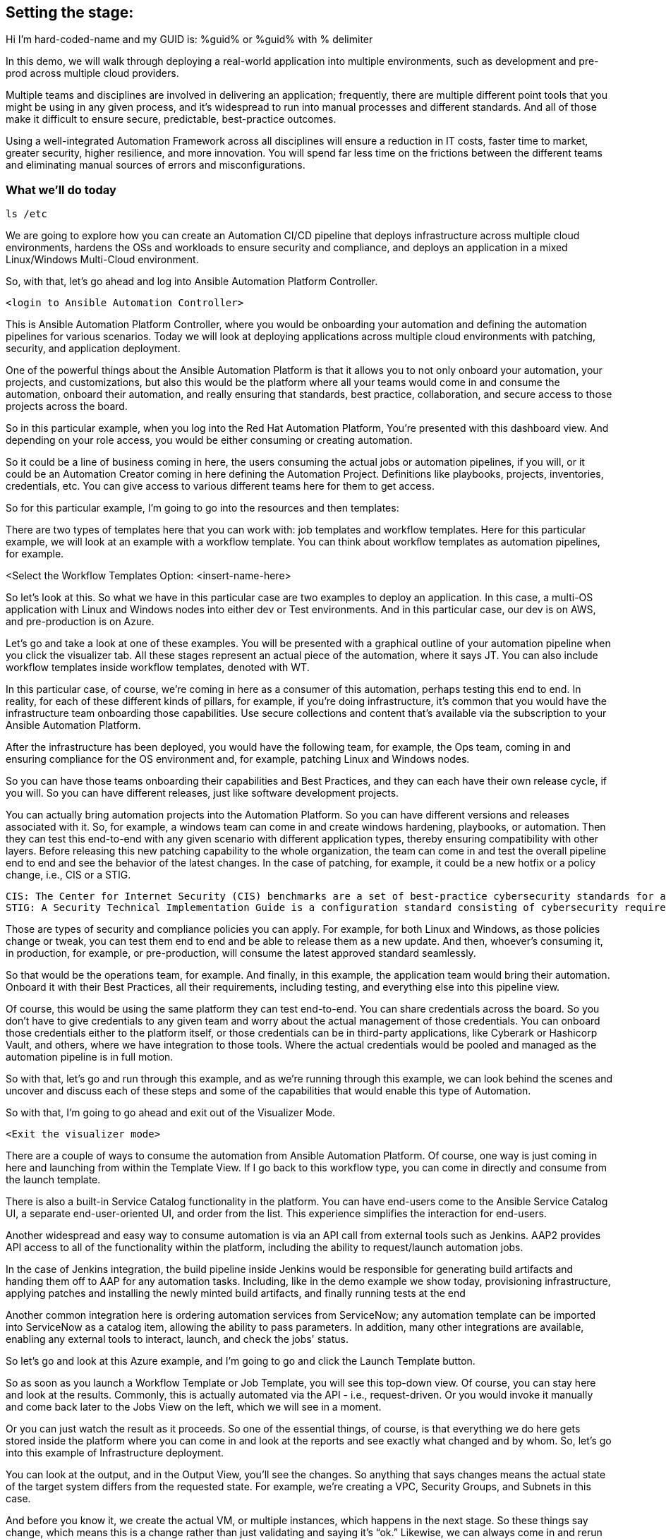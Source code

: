 ﻿:guid: %guid%
:name: hard-coded-name

== Setting the stage:

Hi I'm {name} and my GUID is: {guid} or %guid% with % delimiter

In this demo, we will walk through deploying a real-world application into multiple environments, such as development and pre-prod across multiple cloud providers.

Multiple teams and disciplines are involved in delivering an application; frequently, there are multiple different point tools that you might be using in any given process, and it's widespread to run into manual processes and different standards. And all of those make it difficult to ensure secure, predictable, best-practice outcomes.

Using a well-integrated Automation Framework across all disciplines will ensure a reduction in IT costs, faster time to market, greater security, higher resilience, and more innovation. You will spend far less time on the frictions between the different teams and eliminating manual sources of errors and misconfigurations.

=== What we’ll do today

[source,bash,role=execute]
----
ls /etc
----


We are going to explore how you can create an Automation CI/CD pipeline that deploys infrastructure across multiple cloud environments, hardens the OSs and workloads to ensure security and compliance, and deploys an application in a mixed Linux/Windows Multi-Cloud environment.

//// 
Option to show a slide, high level diagram here?
////

So, with that, let's go ahead and log into Ansible Automation Platform Controller.

----
<login to Ansible Automation Controller>
----

//// 
Insert URL here with var substitution etc?
////

This is Ansible Automation Platform Controller, where you would be onboarding your automation and defining the automation pipelines for various scenarios. Today we will look at deploying applications across multiple cloud environments with patching, security, and application deployment.

One of the powerful things about the Ansible Automation Platform is that it allows you to not only onboard your automation, your projects, and customizations, but also this would be the platform where all your teams would come in and consume the automation, onboard their automation, and really ensuring that standards, best practice, collaboration, and secure access to those projects across the board.

So in this particular example, when you log into the Red Hat Automation Platform, You're presented with this dashboard view. And depending on your role access, you would be either consuming or creating automation. 

So it could be a line of business coming in here, the users consuming the actual jobs or automation pipelines, if you will, or it could be an Automation Creator coming in here defining the Automation Project.  Definitions like playbooks, projects, inventories, credentials, etc. You can give access to various different teams here for them to get access.

So for this particular example, I'm going to go into the resources and then templates: 

////
TODO: Insert image
<Select the Templates Option>
////

There are two types of templates here that you can work with: job templates and workflow templates. Here for this particular example, we will look at an example with a workflow template. You can think about workflow templates as automation pipelines, for example.

////
////

<Select the Workflow Templates Option: <insert-name-here>

So let's look at this. So what we have in this particular case are two examples to deploy an application. In this case, a multi-OS application with Linux and Windows nodes into either dev or Test environments. And in this particular case, our dev is on AWS, and pre-production is on Azure.

// <Illustrate the Workflow Templates navigation>

Let's go and take a look at one of these examples. You will be presented with a graphical outline of your automation pipeline when you click the visualizer tab. All these stages represent an actual piece of the automation, where it says JT. You can also include workflow templates inside workflow templates, denoted with WT.

In this particular case, of course, we're coming in here as a consumer of this automation, perhaps testing this end to end. In reality, for each of these different kinds of pillars, for example, if you're doing infrastructure, it's common that you would have the infrastructure team onboarding those capabilities. Use secure collections and content that's available via the subscription to your Ansible Automation Platform.

After the infrastructure has been deployed, you would have the following team, for example, the Ops team, coming in and ensuring compliance for the OS environment and, for example, patching Linux and Windows nodes.

So you can have those teams onboarding their capabilities and Best Practices, and they can each have their own release cycle, if you will. So you can have different releases, just like software development projects. 

You can actually bring automation projects into the Automation Platform. So you can have different versions and releases associated with it. So, for example, a windows team can come in and create windows hardening, playbooks, or automation. Then they can test this end-to-end with any given scenario with different application types, thereby ensuring compatibility with other layers. Before releasing this new patching capability to the whole organization, the team can come in and test the overall pipeline end to end and see the behavior of the latest changes. In the case of patching, for example, it could be a new hotfix or a policy change, i.e., CIS or a STIG.

[source,asciidoc,line-comment=]
----
CIS: The Center for Internet Security (CIS) benchmarks are a set of best-practice cybersecurity standards for a range of IT systems and products
STIG: A Security Technical Implementation Guide is a configuration standard consisting of cybersecurity requirements for a specific product.
----
////
TODO: Add links to the above callout
////

Those are types of security and compliance policies you can apply. For example, for both Linux and Windows, as those policies change or tweak, you can test them end to end and be able to release them as a new update. And then, whoever's consuming it, in production, for example, or pre-production, will consume the latest approved standard seamlessly. 

So that would be the operations team, for example. And finally, in this example, the application team would bring their automation. Onboard it with their Best Practices, all their requirements, including testing, and everything else into this pipeline view.

Of course, this would be using the same platform they can test end-to-end. You can share credentials across the board. So you don't have to give credentials to any given team and worry about the actual management of those credentials. You can onboard those credentials either to the platform itself, or those credentials can be in third-party applications, like Cyberark or Hashicorp Vault, and others, where we have integration to those tools. Where the actual credentials would be pooled and managed as the automation pipeline is in full motion. 

So with that, let's go and run through this example, and as we're running through this example, we can look behind the scenes and uncover and discuss each of these steps and some of the capabilities that would enable this type of Automation.

So with that, I'm going to go ahead and exit out of the Visualizer Mode. 

----
<Exit the visualizer mode>
----

There are a couple of ways to consume the automation from Ansible Automation Platform.  Of course, one way is just coming in here and launching from within the Template View. If I go back to this workflow type, you can come in directly and consume from the launch template. 

There is also a built-in Service Catalog functionality in the platform. You can have end-users come to the  Ansible Service Catalog UI, a separate end-user-oriented UI, and order from the list. This experience simplifies the interaction for end-users. 

Another widespread and easy way to consume automation is via an API call from external tools such as Jenkins. AAP2 provides API access to all of the functionality within the platform,  including the ability to request/launch automation jobs.

In the case of Jenkins integration, the build pipeline inside Jenkins would be responsible for generating build artifacts and handing them off to AAP for any automation tasks. Including, like in the demo example we show today, provisioning infrastructure, applying patches and installing the newly minted build artifacts, and finally running tests at the end

Another common integration here is ordering automation services from ServiceNow; any automation template can be imported into ServiceNow as a catalog item, allowing the ability to pass parameters. In addition, many other integrations are available, enabling any external tools to interact, launch, and check the jobs' status.

So let's go and look at this Azure example, and I'm going to go and click the Launch Template button. 

// <Insert instructions, graphic, or video reference to make this clear>

So as soon as you launch a Workflow Template or Job Template, you will see this top-down view. Of course, you can stay here and look at the results. Commonly, this is actually automated via the API - i.e., request-driven. Or you would invoke it manually and come back later to the Jobs View on the left, which we will see in a moment. 

Or you can just watch the result as it proceeds. So one of the essential things, of course, is that everything we do here gets stored inside the platform where you can come in and look at the reports and see exactly what changed and by whom. So, let's go into this example of Infrastructure deployment.

// <Insert instructions, graphic, or video reference to make this clear>

You can look at the output, and in the Output View, you'll see the changes. So anything that says changes means the actual state of the target system differs from the requested state. For example, we're creating a VPC, Security Groups, and Subnets in this case.

And before you know it, we create the actual VM, or multiple instances, which happens in the next stage. So these things say change, which means this is a change rather than just validating and saying it's “ok.” Likewise, we can always come in and rerun these jobs, and nothing would change in that regard because that VPC now already exists.

So that brings us to the point of what is really in Automation. You focus on the end state, what you want the end state to be, rather than the actual state of the target systems. The actual steps, like installing something, uninstalling something, if this else this, and so on, that's one of the key aspects of this framework, or Ansible is that you really focus on the end state and then the steps that would take you to that end state.

All right, so going back to the *Jobs View*, You will see that you can see all the other jobs, not only what is running as we speak. What is deploying - the RHEL VM in this case. And it will also deploy a Windows VM. But you can also see historically anything that happened in the past with all the details.

So let's go and click on the Job Deploying the RHEL VM. In this case, you can see all the steps associated with it, and you are not only able to see the actual steps, but you can drill into it with the Details View and see who ran this, what time it started, and what time it finished, etc.
 
Then also, importantly, you can see the project details, which repository it’s stored in, and what version. This is very powerful. Just like any software development project, any Automation Project becomes like a software development project where you would define your automation inside a Git Repository. You would plug in your Git repository via a Project into the Ansible Automation Platform Controller and start consuming.

You can then iterate over the automation code itself, and be able to create multiple branches, and be able to approve something on the source control depository. Which would then automatically invoke, like the example we see today, test that new code before committing into, for example, the main branch. So you can have full closed-loop automation using this approach. This is commonly referred to as GitOps, and it would be the next logical step to unlock significant value after automating individual domains using a unified platform approach.

All right, so with that, let's go ahead and have a final look at this overall picture here. So if I go back into the Jobs View, I can click on that workflow job, which will give me this overall perspective of where I stand.

[source,asciidoc,line-comment=]
----
<Of course, you may be at a different stage in the execution at this point, so SAs, etc., should ensure they are familiar with the job templates and should run through this a few times before demoing on a clean, fresh demo environment>
----

=== Patching

Right now, it's going through the patching process, and soon. After the patching process completes, it will go into the actual deployment of the application. So in terms of the Patching Process, you can think about a couple of aspects of the patching here. There's the OS patching that you could be incorporating into this kind of view. Of course, you can also have the OS patches apply directly to the OS images. So, in this case, your AWS AMIs, Azure images, or for vSphere.  We can look at the Azure example to see that too.

So in that example, you can have another pipeline where you would create the OS images on a specific schedule. You can create those AMI and OS images with the latest patches and hardening pre-applied into those OS images on a certain cadence.

In an ideal world, you would apply your standard patching and compliance practices to the actual AMI image and then automate that using the platform and all the secure content available for automation. For example, in the case of AWS, we provide Certified Content Collections via your subscription.

////
Seems a good opportunity here ^^^ to perhaps call out Certified Content with an example.
(We can also provide a Hub with pre-populated collections. Not necessarily to be shown but there as a reference if the customer wants to explore that topic?)
////

You have the collections available to automate AWS infrastructure. Likewise, with Azure, we have Microsoft Certified Content as a partner supported Azure collections, These allow you to manage not only the actual instances but also the ability to create and manage images and ability to work with the network, of course, and  with all the Azure services across the board.

Of course, so when we talk about infrastructure, we mean across everything that you can do within the Hyperscaler there. You could incorporate these into another automation pipeline to incorporate those OS patches. But, of course, it would also make sense to have another step in the process.

To ensure that if anything, for example, zero-day patching or something available that you need to enforce before going into production or pre-production, for example, or your testing and test environments, you can catch those and incorporate those into your automation pipeline like here and include them.

We can click any of the jobs to inspect the actual steps, of course, e.g., the Windows Patch, for example. We are scanning the actual updates that are pending and applying them.

Let’s go back to the top-level Workflow View. In this view, we're not showing the actual rollback. Still, you can add a rollback step here, meaning that if the Windows Patching step isn’t successful, we can roll this back automatically and go back to where we were, which in this case is just plain Windows Installation because this is an end to end pipeline. It doesn't make sense here to incorporate a rollback because we are dealing with Greenfield deployment here. The rollback could simply be removing the failed VM and sending an alert or notification to the Administrator.

But if this was a Brown Field installation, you could at a step for rollback to a previous step. For example, it could be going back to a snapshot or uninstalling a package, whatever that might be.

One of the important things to note is that we need a way to select the system we need to work with, given any automation if we look at the job view. For example, if I look at Windows Patching again, in the details view. Notice here that it uses a Workshop Inventory for this particular demo.

Let’s click on the Workshop Inventory to bring up the record. And if I look at the source tab here, you will see that we have, in this case, an Azure source. So this is very important because if you are dealing with multiple instances, dealing with any large environments, you will have multiple different instances coming in and being provisioned from this environment and providers.

And for any given application, you're going to be using a particular set of instances versus other instances that may already be out there deployed for different applications or other reasons. All the while, your automation needs to perform the automation steps against the correct subset, or groups, of instances.

And that is all enabled through the Inventory capability. So we do provide, out of the box, Inventory Sources for multiple different cloud and virtualization providers, including VMware, Azure, AWS, Google Cloud Platform, and others as well. So the idea here is that you would actually plugin or select from the drop-down here. The source, in this case, is Azure, and you would provide the credentials.

So what would happen is before it runs any Automation, in our case, deploying and running the windows patching and then finally deploying the application. It will go ahead and ask the Azure Provider for the actual instances running using the credentials provided. This will provide consistency and ensure that you don't have any manual steps to define your IP addresses or similar customizations.

So, not only do you have information about what you're targeting in terms of the IP address, for example, or the hostname, but that dynamic inventory update process will also get a bunch of other relevant information automatically for you directly from the provider.

This is before you even touch the target systems. So you are going to get information like hostnames and tags. Which will be group names here, and you can also define anything else. 

So let's go ahead and look at an example here. And if  I look back to the Inventory view and click our Inventory for this demo and click Groups, you will find out the group names are automatically defined based on the tags attached to those instances. Of course, all this happens based on the standards you defined in the Ansible automation playbooks.

Let’s click the host view after selecting the Windows Group; you will see that we have two Windows nodes in this case. And if I click the first one, you will see that you have the host IP address and the actual creation, date, volume ID, and a bunch of other information that could be useful inside your Automation.

So all of these serve as variables that will be available to the Automation Developer. On top of that, you can generate any additional variables or facts during the execution of any jobs and cache them, making them available in the Facts tab.

And you can generate even more insight from within the automation environment. For example, which patches are installed when we install the patches, you could cache these and generate even more insights and reports. Based on the actual environment. 

This becomes a powerful feature when it comes down to understanding and executing the automation but also making that information available to any other tool out there via the API. So anything that we have inside inventory is available via the API externally. 

So, for example, in our case, AWS  and Azure, or perhaps you use Google or VMware if you have multiple environments like then, suddenly you now have one platform that gives you visibility into these. Everything runs in the environment and all the operational knowledge that goes with it. 

=== Recap:

As a recap of what we've seen, using the secure collections and content available within the platform, various teams can create and bring their own automation playbooks onboard, give access to other teams and use them as push-button deployment for Line of Business users or Ops teams.

Then you can then finally create these powerful automation pipelines workflows to test automation end-to-end and validate the automation before promoting it to the next stage. Finally, you can give access to end-users and users where they can not only consume the automation within the platform as we've done here, but also they can come in via ServiceNow, Jenkins, and via other tools out there and consume the Automation the same way across all domains. 

This helps standardize your automation across all the teams eliminating any manual processes, loss of productivity, and security issues arising from a lack of standardization and visibility.

And that concludes our demo today.

Thank You and Questions






[a]Insert final workflow template name
[b]Instructions or graphic, link to place in video to support this?
[c]What do people think? I can see a place for callouts when say an SA might not be 100% sure what STIG is for example? I could see them being inline in the transcript perhaps on a grey background as illustrated. @oatakan@redhat.com @scolvill@redhat.com
[d]I think callout with brief summary and a link to additional content where it makes sense (in the future we should have other demos in most of these areas, now they are fragmented and not based on the current demo platform). People can google the definition to find more information too.
[e]Clarify against recording
[f]Maybe make image link?
[g]@oatakan@redhat.com I think we need to provide a side document that gives a high-level overview of the Workflow Template and maybe some tips. EG many RH SAs are not so strong on say Windows patching or communication. We can look at an overview guide? Thoughts? Are there any READMEs re the workflow?
_Assigned to Orcun Atakan_
[h]We can link to this guide I think: https://www.ansible.com/blog/windows-updates-and-ansible
[i]Reference Ansible Certified Content?
[j]Just experimenting a bit, currently, with a callout style
[k]Do we want to enable this to be pre-populated in the demo and turned on. To give the viewer something to see here?
[l]I think so, it would show well here if it's available
[m]I'll capture it and put it on the backlog, it shouldn't slow us up, but it's nice to have it soon. Oh that is one for you @oatakan@redhat.com since you own the workflow repo:)
